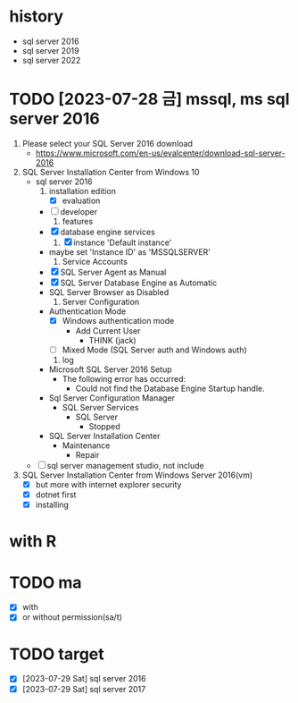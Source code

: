 * history

- sql server 2016
- sql server 2019
- sql server 2022

* TODO [2023-07-28 금] mssql, ms sql server 2016

1. Please select your SQL Server 2016 download 
   - https://www.microsoft.com/en-us/evalcenter/download-sql-server-2016
2. SQL Server Installation Center from Windows 10
   - sql server 2016
     1) installation edition
        - [X] evaluation
	- [ ] developer
     2) features
	- [X] database engine services
     3) [X] instance 'Default instance'
	- maybe set 'Instance ID' as 'MSSQLSERVER'
     4) Service Accounts
	- [X] SQL Server Agent as Manual
	- [X] SQL Server Database Engine as Automatic
	- SQL Server Browser as Disabled
     5) Server Configuration
	- Authentication Mode
	  - [X] Windows authentication mode
	    - Add Current User
	      - THINK\jack (jack)
	  - [ ] Mixed Mode (SQL Server auth and Windows auth)
     6) log
	- Microsoft SQL Server 2016 Setup
	  - The following error has occurred:
	    - Could not find the Database Engine Startup handle.
	- Sql Server Configuration Manager
	  - SQL Server Services
	    - SQL Server
	      - Stopped
	- SQL Server Installation Center
	  - Maintenance
	    - Repair
   - [ ] sql server management studio, not include
3. SQL Server Installation Center from Windows Server 2016(vm)
   - [X] but more with internet explorer security
   - [X] dotnet first
   - [X] installing

* with R
* TODO ma

- [X] with
- [X] or without permission(sa/t)

* TODO target

- [X] [2023-07-29 Sat] sql server 2016
- [X] [2023-07-29 Sat] sql server 2017
